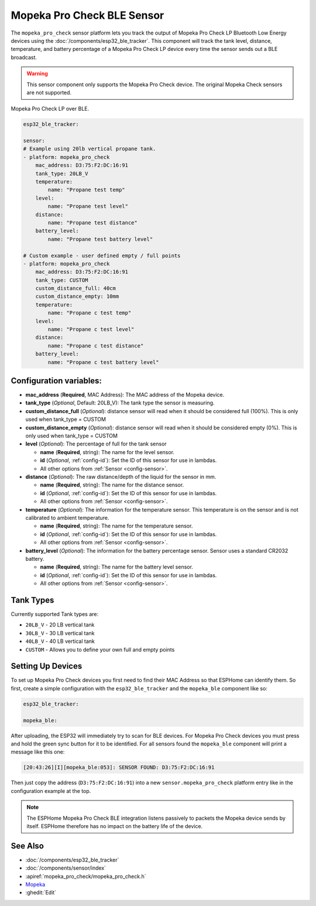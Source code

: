 Mopeka Pro Check BLE Sensor
===============================

.. seo::
    :description: Instructions for setting up Mopeka Pro Check bluetooth-based sensors in ESPHome.
    :image: mopeka_pro_check.jpg
    :keywords: Mopeka, Mopeka Pro Check, BLE, Bluetooth

The ``mopeka_pro_check`` sensor platform lets you track the output of Mopeka 
Pro Check LP Bluetooth Low Energy devices using the :doc:`/components/esp32_ble_tracker`.
This component will track the tank level, distance, temperature, and battery
percentage of a Mopeka Pro Check LP device every time the sensor sends
out a BLE broadcast.

.. warning::

    This sensor component only supports the Mopeka Pro Check device.  The original
    Mopeka Check sensors are not supported.

.. figure:: images/mopeka_pro_check.jpg
    :align: center
    :width: 80.0%

    Mopeka Pro Check LP over BLE.

.. code-block:: yaml

    esp32_ble_tracker:

    sensor:
    # Example using 20lb vertical propane tank.
    - platform: mopeka_pro_check
        mac_address: D3:75:F2:DC:16:91
        tank_type: 20LB_V
        temperature:
            name: "Propane test temp"
        level:
            name: "Propane test level"
        distance:
            name: "Propane test distance"
        battery_level:
            name: "Propane test battery level"

    # Custom example - user defined empty / full points
    - platform: mopeka_pro_check
        mac_address: D3:75:F2:DC:16:91
        tank_type: CUSTOM
        custom_distance_full: 40cm
        custom_distance_empty: 10mm
        temperature:
            name: "Propane c test temp"
        level:
            name: "Propane c test level"
        distance:
            name: "Propane c test distance"
        battery_level:
            name: "Propane c test battery level"


Configuration variables:
------------------------

- **mac_address** (**Required**, MAC Address): The MAC address of the Mopeka
  device.

- **tank_type** (*Optional*, Default: 20LB_V): The tank type the sensor is
  measuring.

- **custom_distance_full** (*Optional*): distance sensor will read when it should be
  considered full (100%).  This is only used when tank_type = CUSTOM

- **custom_distance_empty** (*Optional*): distance sensor will read when it should be
  considered empty (0%).  This is only used when tank_type = CUSTOM

- **level** (*Optional*): The percentage of full for the tank sensor

  - **name** (**Required**, string): The name for the level sensor.
  - **id** (*Optional*, :ref:`config-id`): Set the ID of this sensor for use
    in lambdas.
  - All other options from :ref:`Sensor <config-sensor>`.

- **distance** (*Optional*): The raw distance/depth of the liquid for the sensor in mm.

  - **name** (**Required**, string): The name for the distance sensor.
  - **id** (*Optional*, :ref:`config-id`): Set the ID of this sensor for use
    in lambdas.
  - All other options from :ref:`Sensor <config-sensor>`.

- **temperature** (*Optional*): The information for the temperature sensor.
  This temperature is on the sensor and is not calibrated to ambient temperature.

  - **name** (**Required**, string): The name for the temperature sensor.
  - **id** (*Optional*, :ref:`config-id`): Set the ID of this sensor for use
    in lambdas.
  - All other options from :ref:`Sensor <config-sensor>`.

- **battery_level** (*Optional*): The information for the battery percentage
  sensor.  Sensor uses a standard CR2032 battery.

  - **name** (**Required**, string): The name for the battery level sensor.
  - **id** (*Optional*, :ref:`config-id`): Set the ID of this sensor for use
    in lambdas.
  - All other options from :ref:`Sensor <config-sensor>`.

Tank Types
----------

Currently supported Tank types are:

- ``20LB_V`` - 20 LB vertical tank
- ``30LB_V`` - 30 LB vertical tank
- ``40LB_V`` - 40 LB vertical tank
- ``CUSTOM`` - Allows you to define your own full and empty points

Setting Up Devices
------------------

To set up Mopeka Pro Check devices you first need to find their MAC Address so that
ESPHome can identify them. So first, create a simple configuration with the ``esp32_ble_tracker``
and the ``mopeka_ble`` component like so:

.. code-block:: yaml

    esp32_ble_tracker:

    mopeka_ble:

After uploading, the ESP32 will immediately try to scan for BLE devices.  For Mopeka Pro
Check devices you must press and hold the green sync button for it to be identified.  For all sensors
found the ``mopeka_ble`` component will print a message like this one:

.. code::

    [20:43:26][I][mopeka_ble:053]: SENSOR FOUND: D3:75:F2:DC:16:91

Then just copy the address (``D3:75:F2:DC:16:91``) into a new
``sensor.mopeka_pro_check`` platform entry like in the configuration example at the top.

.. note::

    The ESPHome Mopeka Pro Check BLE integration listens passively to packets the Mopeka device sends by itself.
    ESPHome therefore has no impact on the battery life of the device.

See Also
--------

- :doc:`/components/esp32_ble_tracker`
- :doc:`/components/sensor/index`
- :apiref:`mopeka_pro_check/mopeka_pro_check.h`
- `Mopeka  <https://mopeka.com/product/mopeka-check-pro-lp-sensor/>`__
- :ghedit:`Edit`

